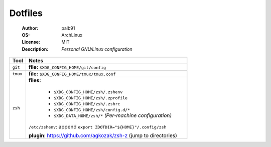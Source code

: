 ========
Dotfiles
========

   :Author:      palb91
   :OS:          ArchLinux
   :License:     MIT
   :Description: *Personal GNU/Linux configuration*


.. list-table::
   :header-rows: 1

   * - Tool
     - Notes

   * - ``git``
     - **file:** ``$XDG_CONFIG_HOME/git/config``

   * - ``tmux``
     - **file:** ``$XDG_CONFIG_HOME/tmux/tmux.conf``

   * - ``zsh``
     - **files:**

         - ``$XDG_CONFIG_HOME/zsh/.zshenv``
         - ``$XDG_CONFIG_HOME/zsh/.zprofile``
         - ``$XDG_CONFIG_HOME/zsh/.zshrc``
         - ``$XDG_CONFIG_HOME/zsh/config.d/*``
         - ``$XDG_DATA_HOME/zsh/*`` *(Per-machine configuration)*
       ``/etc/zshenv``: append ``export ZDOTDIR="${HOME}"/.config/zsh``

       **plugin**: https://github.com/agkozak/zsh-z (jump to directories)
